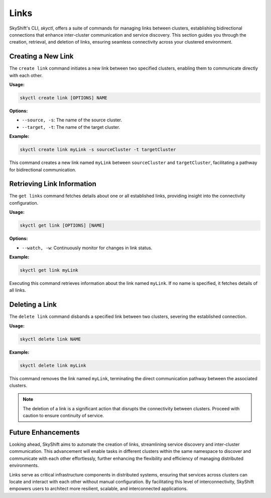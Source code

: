 Links
========================

SkyShift's CLI, `skyctl`, offers a suite of commands for managing links between 
clusters, establishing bidirectional connections that enhance inter-cluster 
communication and service discovery. This section guides you through the creation, 
retrieval, and deletion of links, ensuring seamless connectivity across your clustered 
environment.

Creating a New Link
-------------------

The ``create link`` command initiates a new link between two specified clusters, 
enabling them to communicate directly with each other.

**Usage:**

.. code-block:: shell

    skyctl create link [OPTIONS] NAME

**Options:**

- ``--source, -s``: The name of the source cluster.
- ``--target, -t``: The name of the target cluster.

**Example:**

.. code-block:: shell

    skyctl create link myLink -s sourceCluster -t targetCluster

This command creates a new link named ``myLink`` between ``sourceCluster`` and ``targetCluster``, facilitating a pathway for bidirectional communication.

Retrieving Link Information
---------------------------

The ``get links`` command fetches details about one or all established links, 
providing insight into the connectivity configuration.

**Usage:**

.. code-block:: shell

    skyctl get link [OPTIONS] [NAME]

**Options:**

- ``--watch, -w``: Continuously monitor for changes in link status.

**Example:**

.. code-block:: shell

    skyctl get link myLink

Executing this command retrieves information about the link named ``myLink``. If no 
name is specified, it fetches details of all links.

Deleting a Link
---------------

The ``delete link`` command disbands a specified link between two clusters, 
severing the established connection.

**Usage:**

.. code-block:: shell

    skyctl delete link NAME

**Example:**

.. code-block:: shell

    skyctl delete link myLink

This command removes the link named ``myLink``, terminating the direct communication 
pathway between the associated clusters.

.. note:: The deletion of a link is a significant action that disrupts the connectivity between clusters. Proceed with caution to ensure continuity of service.

Future Enhancements
-------------------

Looking ahead, SkyShift aims to automate the creation of links, streamlining 
service discovery and inter-cluster communication. This advancement will enable tasks 
in different clusters within the same namespace to discover and communicate with each 
other effortlessly, further enhancing the flexibility and efficiency of managing 
distributed environments.

Links serve as critical infrastructure components in distributed systems, ensuring
that services across clusters can locate and interact with each other without manual 
configuration. By facilitating this level of interconnectivity, SkyShift empowers users
to architect more resilient, scalable, and interconnected applications.
